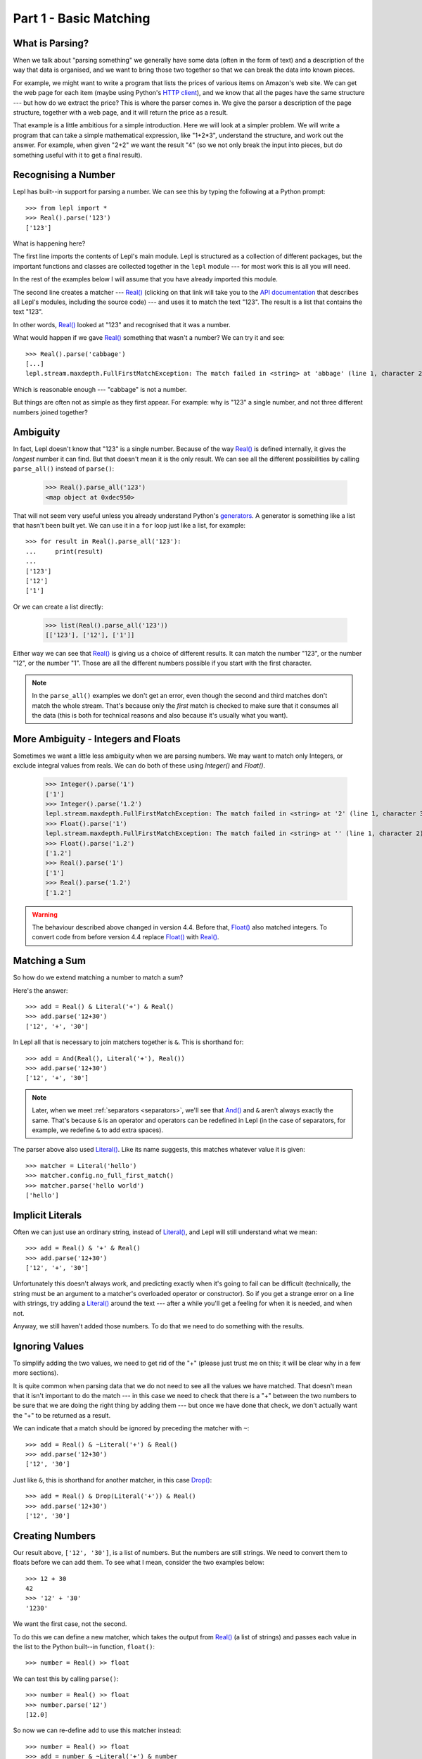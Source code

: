 
.. _tutorial1:

Part 1 - Basic Matching
=======================

.. index:: parsing

What is Parsing?
----------------

When we talk about "parsing something" we generally have some data (often in
the form of text) and a description of the way that data is organised, and we
want to bring those two together so that we can break the data into known
pieces.

For example, we might want to write a program that lists the prices of various
items on Amazon's web site.  We can get the web page for each item (maybe
using Python's `HTTP client
<http://docs.python.org/3.0/library/http.client.html>`_), and we know that all
the pages have the same structure --- but how do we extract the price?  This is
where the parser comes in.  We give the parser a description of the page
structure, together with a web page, and it will return the price as a result.

That example is a little ambitious for a simple introduction.  Here we will
look at a simpler problem.  We will write a program that can take a simple
mathematical expression, like "1+2*3", understand the structure, and work out
the answer.  For example, when given "2+2" we want the result "4" (so we not
only break the input into pieces, but do something useful with it to get a
final result).

.. index:: Real(), import

Recognising a Number
--------------------

Lepl has built--in support for parsing a number.  We can see this by typing
the following at a Python prompt::

  >>> from lepl import *
  >>> Real().parse('123')
  ['123']

What is happening here?

The first line imports the contents of Lepl's main module.  Lepl is structured
as a collection of different packages, but the important functions and classes
are collected together in the ``lepl`` module --- for most work this is all
you will need.

In the rest of the examples below I will assume that you have already imported
this module.

The second line creates a matcher --- `Real()
<api/redirect.html#lepl.matchers.derived.Real>`_ (clicking on that link
will take you to the `API documentation <api>`_ that describes all Lepl's
modules, including the source code) --- and uses it to match the text "123".
The result is a list that contains the text "123".

In other words, `Real()
<api/redirect.html#lepl.matchers.derived.Real>`_ looked at "123" and
recognised that it was a number.

What would happen if we gave `Real()
<api/redirect.html#lepl.matchers.derived.Real>`_ something that wasn't
a number?  We can try it and see::

  >>> Real().parse('cabbage')
  [...]
  lepl.stream.maxdepth.FullFirstMatchException: The match failed in <string> at 'abbage' (line 1, character 2).

Which is reasonable enough --- "cabbage" is not a number.

But things are often not as simple as they first appear.  For example: why is
"123" a single number, and not three different numbers joined together?

.. index:: ambiguity

Ambiguity
---------

In fact, Lepl doesn't know that "123" is a single number.  Because of the way
`Real() <api/redirect.html#lepl.matchers.derived.Real>`_ is defined
internally, it gives the `longest` number it can find.  But that doesn't mean
it is the only result.  We can see all the different possibilities by calling
``parse_all()`` instead of ``parse()``:

  >>> Real().parse_all('123')
  <map object at 0xdec950>

That will not seem very useful unless you already understand Python's
`generators <http://docs.python.org/3.0/glossary.html#term-generator>`_.  A
generator is something like a list that hasn't been built yet.  We can use it
in a ``for`` loop just like a list, for example::

  >>> for result in Real().parse_all('123'):
  ...     print(result)
  ...
  ['123']
  ['12']
  ['1']

Or we can create a list directly:

  >>> list(Real().parse_all('123'))
  [['123'], ['12'], ['1']]

Either way we can see that `Real()
<api/redirect.html#lepl.matchers.derived.Real>`_ is giving us a choice
of different results.  It can match the number "123", or the number "12", or
the number "1".  Those are all the different numbers possible if you start
with the first character.

.. note::

   In the ``parse_all()`` examples we don't get an error, even though the
   second and third matches don't match the whole stream.  That's because only
   the *first* match is checked to make sure that it consumes all the data
   (this is both for technical reasons and also because it's usually what you
   want).

.. index:: Float(), Real(), Integer()

More Ambiguity - Integers and Floats
------------------------------------

Sometimes we want a little less ambiguity when we are parsing numbers.  We may
want to match only Integers, or exclude integral values from reals.  We can do
both of these using `Integer()` and `Float()`.

  >>> Integer().parse('1')
  ['1']
  >>> Integer().parse('1.2')
  lepl.stream.maxdepth.FullFirstMatchException: The match failed in <string> at '2' (line 1, character 3).
  >>> Float().parse('1')
  lepl.stream.maxdepth.FullFirstMatchException: The match failed in <string> at '' (line 1, character 2).
  >>> Float().parse('1.2')
  ['1.2']
  >>> Real().parse('1')
  ['1']
  >>> Real().parse('1.2')
  ['1.2']

.. warning::

   The behaviour described above changed in version 4.4.  Before that,
   `Float() <api/redirect.html#lepl.matchers.derived.Float>`_ also matched integers.  To convert code from before version 4.4
   replace `Float() <api/redirect.html#lepl.matchers.derived.Float>`_ with `Real() <api/redirect.html#lepl.matchers.derived.Real>`_.


.. index:: &, And(), Literal()

Matching a Sum
--------------

So how do we extend matching a number to match a sum?

Here's the answer::

  >>> add = Real() & Literal('+') & Real()
  >>> add.parse('12+30')
  ['12', '+', '30']

In Lepl all that is necessary to join matchers together is ``&``.  This is
shorthand for::

  >>> add = And(Real(), Literal('+'), Real())
  >>> add.parse('12+30')
  ['12', '+', '30']

.. note::

   Later, when we meet :ref:`separators <separators>`, we'll see that `And()
   <api/redirect.html#lepl.matchers.combine.And>`_ and ``&`` aren't always
   exactly the same.  That's because ``&`` is an operator and operators can be
   redefined in Lepl (in the case of separators, for example, we redefine
   ``&`` to add extra spaces).

The parser above also used `Literal()
<api/redirect.html#lepl.matchers.core.Literal>`_.  Like its name suggests,
this matches whatever value it is given::

  >>> matcher = Literal('hello')
  >>> matcher.config.no_full_first_match()
  >>> matcher.parse('hello world')
  ['hello']

Implicit Literals
-----------------

Often we can just use an ordinary string, instead of `Literal()
<api/redirect.html#lepl.matchers.core.Literal>`_, and Lepl will still understand
what we mean::

  >>> add = Real() & '+' & Real()
  >>> add.parse('12+30')
  ['12', '+', '30']

Unfortunately this doesn't always work, and predicting exactly when it's going
to fail can be difficult (technically, the string must be an argument to a
matcher's overloaded operator or constructor).  So if you get a strange error
on a line with strings, try adding a `Literal()
<api/redirect.html#lepl.matchers.core.Literal>`_ around the text --- after a
while you'll get a feeling for when it is needed, and when not.

Anyway, we still haven't added those numbers.  To do that we need to do
something with the results.

.. index:: ~, Drop()

Ignoring Values
---------------

To simplify adding the two values, we need to get rid of the "+" (please just
trust me on this; it will be clear why in a few more sections).

It is quite common when parsing data that we do not need to see all the values
we have matched.  That doesn't mean that it isn't important to do the match
--- in this case we need to check that there is a "+" between the two numbers
to be sure that we are doing the right thing by adding them --- but once we
have done that check, we don't actually want the "+" to be returned as a
result.

We can indicate that a match should be ignored by preceding the matcher with
``~``::

  >>> add = Real() & ~Literal('+') & Real()
  >>> add.parse('12+30')
  ['12', '30']

Just like ``&``, this is shorthand for another matcher, in this case
`Drop() <api/redirect.html#lepl.matchers.derived.Drop>`_::

  >>> add = Real() & Drop(Literal('+')) & Real()
  >>> add.parse('12+30')
  ['12', '30']

.. index:: >>

Creating Numbers
----------------

Our result above, ``['12', '30']``, is a list of numbers.  But the numbers are
still strings.  We need to convert them to floats before we can add them.  To
see what I mean, consider the two examples below::

  >>> 12 + 30
  42
  >>> '12' + '30'
  '1230'

We want the first case, not the second.

To do this we can define a new matcher, which takes the output from
`Real() <api/redirect.html#lepl.matchers.derived.Real>`_ (a list of strings) and passes each value in the list to the
Python built--in function, ``float()``::

  >>> number = Real() >> float

We can test this by calling ``parse()``::

  >>> number = Real() >> float
  >>> number.parse('12')
  [12.0]

So now we can re-define ``add`` to use this matcher instead::

  >>> number = Real() >> float
  >>> add = number & ~Literal('+') & number
  >>> add.parse('12+30')
  [12.0, 30.0]

(I have repeated the definition of number here and in the previous example so
that each is complete by itself).

Note that, because ``>>`` works on each result in turn, we could have written
this in a different, but equivalent way::

  >>> add = (Real() & Drop(Literal('+')) & Real()) >> float
  >>> add.parse('12+30')
  [12.0, 30.0]

But as a general rule it is better to process results as soon as possible.
This usually keeps the parser simpler.

For more on ``>>`` you may find it useful to read :ref:`faq_apply`

Adding Values
-------------

Now that we have just the two numbers, we can add them.  How?  Well, we have a
list of numbers that we need to add, and Python has a function that does
exactly this, called ``sum()``::

  >>> sum([1,2,3])
  6

So we can send our results to that function::

  >>> number = Real() >> float
  >>> add = number & ~Literal('+') & number > sum
  >>> add.parse('12+30')
  [42.0]

which gives the answer we wanted!

.. note::

   The difference between ``>`` and ``>>`` is quite subtle, but important:
   ``>`` sends the entire list of results to a function as a single argument
   (so the function must take a list of values), while ``>>`` sends each
   result separately (so the function must take a single value).

We have come a long way --- from nothing to a parser that can add two numbers.
In the next section we will make this more robust, allowing us to have spaces
in the expression.

Summary
-------

What have we learnt so far?

* Parsing is all about recognising structure (eg. mathematical expressions).

* Once we have recognised structure we can process it (eg. adding numbers
  together).

* To use Lepl we must first use import the lepl module: ``from lepl import
  *``.

* Lepl builds up a parser using functions (which I call "matchers").

* Matchers can return one value (with ``parse()``) or all possible values
  (with ``parse_all()``).

* We can join matchers together with ``&`` or `And()
  <api/redirect.html#lepl.matchers.combine.And>`_.

* We can ignore the results of a matcher with ``~`` or `Drop()
  <api/redirect.html#lepl.matchers.derived.Drop>`_.

* We can process each value in a list of results with ``>>``.

* We can process the list of results (as a complete list) with ``>``.
